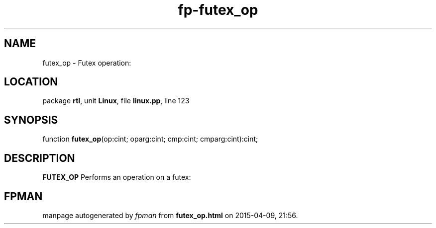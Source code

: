 .\" file autogenerated by fpman
.TH "fp-futex_op" 3 "2014-03-14" "fpman" "Free Pascal Programmer's Manual"
.SH NAME
futex_op - Futex operation:
.SH LOCATION
package \fBrtl\fR, unit \fBLinux\fR, file \fBlinux.pp\fR, line 123
.SH SYNOPSIS
function \fBfutex_op\fR(op:cint; oparg:cint; cmp:cint; cmparg:cint):cint;
.SH DESCRIPTION
\fBFUTEX_OP\fR Performs an operation on a futex:


.SH FPMAN
manpage autogenerated by \fIfpman\fR from \fBfutex_op.html\fR on 2015-04-09, 21:56.

